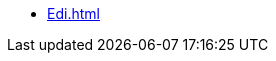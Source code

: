 // * xref:.index.adoc[]
// ** xref:CardEdiMessage.adoc[]
// ** xref:EdiNavExtension.adoc[]
// ** xref:RefOperators.adoc[]
* xref:Edi.adoc[]
